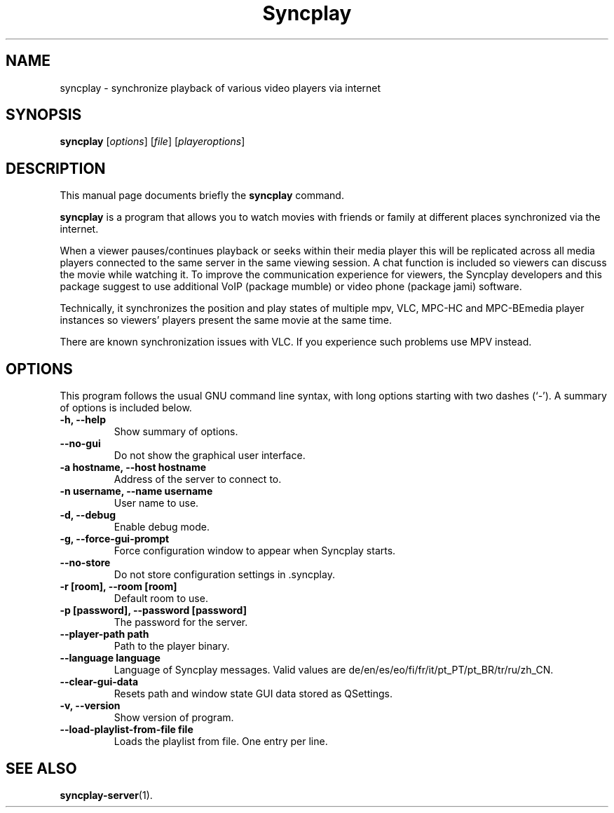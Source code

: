 .\"                                      Hey, EMACS: -*- nroff -*-
.\" (C) Copyright 2021 Bruno Kleinert <fuddl@debian.org>,
.\"
.\" First parameter, NAME, should be all caps
.\" Second parameter, SECTION, should be 1-8, maybe w/ subsection
.\" other parameters are allowed: see man(7), man(1)
.TH Syncplay 1 "3 November 2022"
.\" Please adjust this date whenever revising the manpage.
.\"
.\" Some roff macros, for reference:
.\" .nh        disable hyphenation
.\" .hy        enable hyphenation
.\" .ad l      left justify
.\" .ad b      justify to both left and right margins
.\" .nf        disable filling
.\" .fi        enable filling
.\" .br        insert line break
.\" .sp <n>    insert n+1 empty lines
.\" for manpage-specific macros, see man(7)
.SH NAME
syncplay \- synchronize playback of various video players via internet
.SH SYNOPSIS
.B syncplay
.RI [ options ]
.RI [ file ]
.RI [ playeroptions ]
.SH DESCRIPTION
This manual page documents briefly the
.B syncplay
command.
.PP
.\" TeX users may be more comfortable with the \fB<whatever>\fP and
.\" \fI<whatever>\fP escape sequences to invode bold face and italics,
.\" respectively.
\fBsyncplay\fP is a program that allows you to watch movies with friends or
family at different places synchronized via the internet.

When a viewer pauses/continues playback or seeks within their media player this
will be replicated across all media players connected to the same server in the
same viewing session. A chat function is included so viewers can discuss the
movie while watching it. To improve the communication experience for viewers,
the Syncplay developers and this package suggest to use additional VoIP
(package mumble) or video phone (package jami) software.

Technically, it synchronizes the position and play states of multiple mpv, VLC,
MPC-HC and MPC-BEmedia player instances so viewers' players present the same
movie at the same time.

There are known synchronization issues with VLC. If you experience such problems
use MPV instead.

.SH OPTIONS

This program follows the usual GNU command line syntax, with long
options starting with two dashes (`-').
A summary of options is included below.

.TP
.B \-h, \-\-help
Show summary of options.

.TP
.B \-\-no\-gui
Do not show the graphical user interface.

.TP
.B \-a hostname, \-\-host hostname
Address of the server to connect to.

.TP
.B \-n username, \-\-name username
User name to use.

.TP
.B \-d, \-\-debug
Enable debug mode.

.TP
.B \-g, \-\-force\-gui\-prompt
Force configuration window to appear when Syncplay starts.

.TP
.B \-\-no\-store
Do not store configuration settings in .syncplay.

.TP
.B \-r [room], \-\-room [room]
Default room to use.

.TP
.B \-p [password], \-\-password [password]
The password for the server.

.TP
.B \-\-player\-path path
Path to the player binary.

.TP
.B \-\-language language
Language of Syncplay messages. Valid values are de/en/es/eo/fi/fr/it/pt_PT/pt_BR/tr/ru/zh_CN.

.TP
.B \-\-clear\-gui\-data
Resets path and window state GUI data stored as QSettings.

.TP
.B \-v, \-\-version
Show version of program.

.TP
.B \-\-load\-playlist\-from\-file file
Loads the playlist from file. One entry per line.

.SH SEE ALSO
.BR syncplay-server (1).
